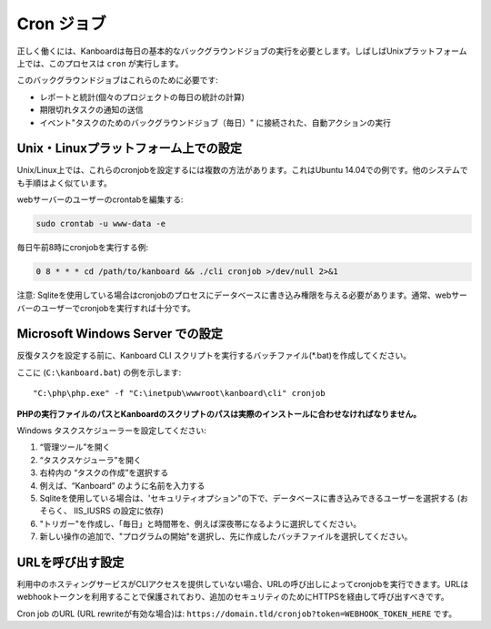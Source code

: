 Cron ジョブ
========

正しく働くには、Kanboardは毎日の基本的なバックグラウンドジョブの実行を必要とします。しばしばUnixプラットフォーム上では、このプロセスは ``cron`` が実行します。

このバックグラウンドジョブはこれらのために必要です:

-  レポートと統計(個々のプロジェクトの毎日の統計の計算)
-  期限切れタスクの通知の送信
-  イベント"タスクのためのバックグラウンドジョブ（毎日）" に接続された、自動アクションの実行

Unix・Linuxプラットフォーム上での設定
-----------------------------------------

Unix/Linux上では、これらのcronjobを設定するには複数の方法があります。これはUbuntu 14.04での例です。他のシステムでも手順はよく似ています。

webサーバーのユーザーのcrontabを編集する:

.. code:: bash

    sudo crontab -u www-data -e

毎日午前8時にcronjobを実行する例:

.. code:: bash

    0 8 * * * cd /path/to/kanboard && ./cli cronjob >/dev/null 2>&1

注意: Sqliteを使用している場合はcronjobのプロセスにデータベースに書き込み権限を与える必要があります。通常、webサーバーのユーザーでcronjobを実行すれば十分です。

Microsoft Windows Server での設定
-----------------------------------------

反復タスクを設定する前に、Kanboard CLI スクリプトを実行するバッチファイル(*.bat)を作成してください。

ここに (``C:\kanboard.bat``) の例を示します:

::

    "C:\php\php.exe" -f "C:\inetpub\wwwroot\kanboard\cli" cronjob

**PHPの実行ファイルのパスとKanboardのスクリプトのパスは実際のインストールに合わせなければなりません。**

Windows タスクスケジューラーを設定してください:

1. “管理ツール”を開く
2. “タスクスケジューラ”を開く
3. 右枠内の “タスクの作成”を選択する
4. 例えば、“Kanboard” のように名前を入力する
5. Sqliteを使用している場合は、'セキュリティオプション"の下で、データベースに書き込みできるユーザーを選択する (おそらく、 IIS_IUSRS の設定に依存)
6. "トリガー"を作成し、「毎日」と時間帯を、例えば深夜帯になるように選択してください。
7. 新しい操作の追加で、"プログラムの開始"を選択し、先に作成したバッチファイルを選択してください。

URLを呼び出す設定
------------------------------

利用中のホスティングサービスがCLIアクセスを提供していない場合、URLの呼び出しによってcronjobを実行できます。URLはwebhookトークンを利用することで保護されており、追加のセキュリティのためにHTTPSを経由して呼び出すべきです。

Cron job のURL (URL rewriteが有効な場合)は:
``https://domain.tld/cronjob?token=WEBHOOK_TOKEN_HERE`` です。

